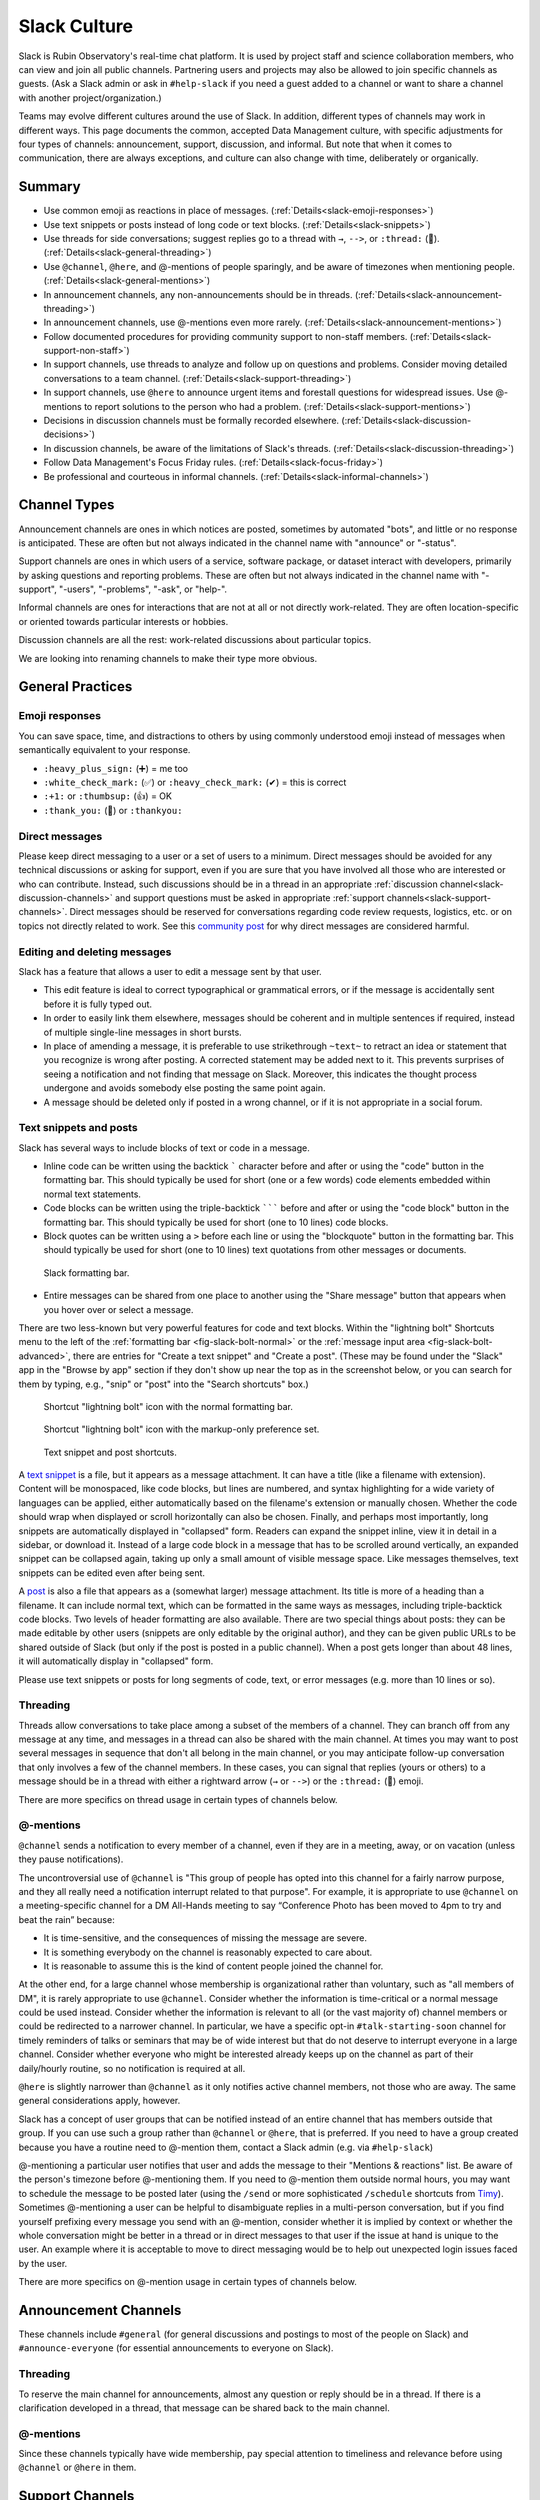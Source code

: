 .. _slack-culture:

#############
Slack Culture
#############

Slack is Rubin Observatory's real-time chat platform.
It is used by project staff and science collaboration members, who can view and join all public channels.
Partnering users and projects may also be allowed to join specific channels as guests.
(Ask a Slack admin or ask in ``#help-slack`` if you need a guest added to a channel or want to share a channel with another project/organization.)

Teams may evolve different cultures around the use of Slack.
In addition, different types of channels may work in different ways.
This page documents the common, accepted Data Management culture, with specific adjustments for four types of channels: announcement, support, discussion, and informal.
But note that when it comes to communication, there are always exceptions, and culture can also change with time, deliberately or organically.

.. _slack-summary:

Summary
=======

- Use common emoji as reactions in place of messages. (:ref:`Details<slack-emoji-responses>`)

- Use text snippets or posts instead of long code or text blocks. (:ref:`Details<slack-snippets>`)

- Use threads for side conversations; suggest replies go to a thread with ``→``, ``-->``, or ``:thread:`` (🧵). (:ref:`Details<slack-general-threading>`)

- Use ``@channel``, ``@here``, and @-mentions of people sparingly, and be aware of timezones when mentioning people. (:ref:`Details<slack-general-mentions>`)

- In announcement channels, any non-announcements should be in threads. (:ref:`Details<slack-announcement-threading>`)

- In announcement channels, use @-mentions even more rarely. (:ref:`Details<slack-announcement-mentions>`)

- Follow documented procedures for providing community support to non-staff members. (:ref:`Details<slack-support-non-staff>`)

- In support channels, use threads to analyze and follow up on questions and problems. Consider moving detailed conversations to a team channel. (:ref:`Details<slack-support-threading>`)

- In support channels, use ``@here`` to announce urgent items and forestall questions for widespread issues. Use @-mentions to report solutions to the person who had a problem. (:ref:`Details<slack-support-mentions>`)

- Decisions in discussion channels must be formally recorded elsewhere. (:ref:`Details<slack-discussion-decisions>`)

- In discussion channels, be aware of the limitations of Slack's threads. (:ref:`Details<slack-discussion-threading>`)

- Follow Data Management's Focus Friday rules. (:ref:`Details<slack-focus-friday>`)

- Be professional and courteous in informal channels. (:ref:`Details<slack-informal-channels>`)

.. _slack-channel-types:

Channel Types
=============

Announcement channels are ones in which notices are posted, sometimes by automated "bots", and little or no response is anticipated.
These are often but not always indicated in the channel name with "announce" or "-status".

Support channels are ones in which users of a service, software package, or dataset interact with developers, primarily by asking questions and reporting problems.
These are often but not always indicated in the channel name with "-support", "-users", "-problems", "-ask", or "help-".

Informal channels are ones for interactions that are not at all or not directly work-related.
They are often location-specific or oriented towards particular interests or hobbies.

Discussion channels are all the rest: work-related discussions about particular topics.

We are looking into renaming channels to make their type more obvious.

.. _slack-general-practices:
 
General Practices
=================

.. _slack-emoji-responses:

Emoji responses
---------------

You can save space, time, and distractions to others by using commonly understood emoji instead of messages when semantically equivalent to your response.

- ``:heavy_plus_sign:`` (➕) = me too

-  ``:white_check_mark:`` (✅) or ``:heavy_check_mark:`` (✔︎) = this is correct

-  ``:+1:`` or ``:thumbsup:`` (👍) = OK

-  ``:thank_you:`` (🙏) or ``:thankyou:``

.. _slack-direct-messages:

Direct messages
---------------

Please keep direct messaging to a user or a set of users to a minimum.
Direct messages should be avoided for any technical discussions or asking for support, even if you are sure that you have involved all those who are interested or who can contribute.
Instead, such discussions should be in a thread in an appropriate :ref:`discussion channel<slack-discussion-channels>` and support questions must be asked in appropriate :ref:`support channels<slack-support-channels>`.
Direct messages should be reserved for conversations regarding code review requests, logistics, etc. or on topics not directly related to work.
See this `community post`_ for why direct messages are considered harmful.

.. _community post: https://community.lsst.org/t/dms-in-slack-considered-harmful/4036

.. _slack-editing:

Editing and deleting messages
-----------------------------

Slack has a feature that allows a user to edit a message sent by that user.

- This edit feature is ideal to correct typographical or grammatical errors, or if the message is accidentally sent before it is fully typed out.
- In order to easily link them elsewhere, messages should be coherent and in multiple sentences if required, instead of multiple single-line messages in short bursts.
- In place of amending a message, it is preferable to use strikethrough ``~text~`` to retract an idea or statement that you recognize is wrong after posting. A corrected statement may be added next to it. This prevents surprises of seeing a notification and not finding that message on Slack. Moreover, this indicates the thought process undergone and avoids somebody else posting the same point again.
- A message should be deleted only if posted in a wrong channel, or if it is not appropriate in a social forum.

.. _slack-snippets:

Text snippets and posts
-----------------------

Slack has several ways to include blocks of text or code in a message.

- Inline code can be written using the backtick ````` character before and after or using the "code" button in the formatting bar.  This should typically be used for short (one or a few words) code elements embedded within normal text statements.

- Code blocks can be written using the triple-backtick ``````` before and after or using the "code block" button in the formatting bar.  This should typically be used for short (one to 10 lines) code blocks.

- Block quotes can be written using a ``>`` before each line or using the "blockquote" button in the formatting bar.  This should typically be used for short (one to 10 lines) text quotations from other messages or documents.

.. figure:: /_static/communications/slack-culture/format-bar.png
   :name: fig-slack-format-bar
   :alt: Slack formatting bar with inline code, code block, block quote buttons indicated

   Slack formatting bar.

- Entire messages can be shared from one place to another using the "Share message" button that appears when you hover over or select a message.

There are two less-known but very powerful features for code and text blocks.
Within the "lightning bolt" Shortcuts menu to the left of the :ref:`formatting bar <fig-slack-bolt-normal>` or the :ref:`message input area <fig-slack-bolt-advanced>`, there are entries for "Create a text snippet" and "Create a post".
(These may be found under the "Slack" app in the "Browse by app" section if they don't show up near the top as in the screenshot below, or you can search for them by typing, e.g., "snip" or "post" into the "Search shortcuts" box.)

.. figure:: /_static/communications/slack-culture/bolt-normal.png
   :name: fig-slack-bolt-normal
   :alt: Shortcut "lightning bolt" icon with the normal formatting bar

   Shortcut "lightning bolt" icon with the normal formatting bar.

.. figure:: /_static/communications/slack-culture/bolt-advanced.png
   :name: fig-slack-bolt-advanced
   :alt: Shortcut "lightning bolt" icon with the markup-only preference set

   Shortcut "lightning bolt" icon with the markup-only preference set.

.. figure:: /_static/communications/slack-culture/snippet-post.png
   :name: fig-slack-snippet-post
   :alt: Text snippet and post shortcuts

   Text snippet and post shortcuts.

A `text snippet`_ is a file, but it appears as a message attachment.
It can have a title (like a filename with extension).
Content will be monospaced, like code blocks, but lines are numbered, and syntax highlighting for a wide variety of languages can be applied, either automatically based on the filename's extension or manually chosen.
Whether the code should wrap when displayed or scroll horizontally can also be chosen.
Finally, and perhaps most importantly, long snippets are automatically displayed in "collapsed" form.
Readers can expand the snippet inline, view it in detail in a sidebar, or download it.
Instead of a large code block in a message that has to be scrolled around vertically, an expanded snippet can be collapsed again, taking up only a small amount of visible message space.
Like messages themselves, text snippets can be edited even after being sent.

.. _text snippet: https://slack.com/help/articles/204145658-Create-a-snippet

A `post`_ is also a file that appears as a (somewhat larger) message attachment.
Its title is more of a heading than a filename.
It can include normal text, which can be formatted in the same ways as messages, including triple-backtick code blocks.
Two levels of header formatting are also available.
There are two special things about posts: they can be made editable by other users (snippets are only editable by the original author), and they can be given public URLs to be shared outside of Slack (but only if the post is posted in a public channel).
When a post gets longer than about 48 lines, it will automatically display in "collapsed" form.

.. _post: https://slack.com/help/articles/203950418-Use-posts-in-Slack

Please use text snippets or posts for long segments of code, text, or error messages (e.g. more than 10 lines or so).

.. _slack-general-threading:

Threading
---------

Threads allow conversations to take place among a subset of the members of a channel.
They can branch off from any message at any time, and messages in a thread can also be shared with the main channel.
At times you may want to post several messages in sequence that don't all belong in the main channel, or you may anticipate follow-up conversation that only involves a few of the channel members.
In these cases, you can signal that replies (yours or others) to a message should be in a thread with either a rightward arrow (``→`` or ``-->``) or the ``:thread:`` (🧵) emoji.

There are more specifics on thread usage in certain types of channels below.

.. _slack-general-mentions:

@-mentions
----------

``@channel`` sends a notification to every member of a channel, even if they are in a meeting, away, or on vacation (unless they pause notifications).

The uncontroversial use of ``@channel`` is "This group of people has opted into this channel for a fairly narrow purpose, and they all really need a notification interrupt related to that purpose".
For example, it is appropriate to use ``@channel`` on a meeting-specific channel for a DM All-Hands meeting to say “Conference Photo has been moved to 4pm to try and beat the rain” because:

- It is time-sensitive, and the consequences of missing the message are severe.

- It is something everybody on the channel is reasonably expected to care about.

- It is reasonable to assume this is the kind of content people joined the channel for.

At the other end, for a large channel whose membership is organizational rather than voluntary, such as "all members of DM", it is rarely appropriate to use ``@channel``.
Consider whether the information is time-critical or a normal message could be used instead.
Consider whether the information is relevant to all (or the vast majority of) channel members or could be redirected to a narrower channel.
In particular, we have a specific opt-in ``#talk-starting-soon`` channel for timely reminders of talks or seminars that may be of wide interest but that do not deserve to interrupt everyone in a large channel.
Consider whether everyone who might be interested already keeps up on the channel as part of their daily/hourly routine, so no notification is required at all.

``@here`` is slightly narrower than ``@channel`` as it only notifies active channel members, not those who are away.
The same general considerations apply, however.

Slack has a concept of user groups that can be notified instead of an entire channel that has members outside that group.
If you can use such a group rather than ``@channel`` or ``@here``, that is preferred.
If you need to have a group created because you have a routine need to @-mention them, contact a Slack admin (e.g. via ``#help-slack``)

@-mentioning a particular user notifies that user and adds the message to their "Mentions & reactions" list.
Be aware of the person's timezone before @-mentioning them.
If you need to @-mention them outside normal hours, you may want to schedule the message to be posted later (using the ``/send`` or more sophisticated ``/schedule`` shortcuts from `Timy`_).
Sometimes @-mentioning a user can be helpful to disambiguate replies in a multi-person conversation, but if you find yourself prefixing every message you send with an @-mention, consider whether it is implied by context or whether the whole conversation might be better in a thread or in direct messages to that user if the issue at hand is unique to the user.
An example where it is acceptable to move to direct messaging would be to help out unexpected login issues faced by the user.

.. _Timy: https://timy.website/#commands

There are more specifics on @-mention usage in certain types of channels below.


.. _slack-announcement-channels:

Announcement Channels
=====================

These channels include ``#general`` (for general discussions and postings to most of the people on Slack) and ``#announce-everyone`` (for essential announcements to everyone on Slack).

.. _slack-announcement-threading:

Threading
---------

To reserve the main channel for announcements, almost any question or reply should be in a thread.
If there is a clarification developed in a thread, that message can be shared back to the main channel.

.. _slack-announcement-mentions:

@-mentions
----------

Since these channels typically have wide membership, pay special attention to timeliness and relevance before using ``@channel`` or ``@here`` in them.


.. _slack-support-channels:

Support Channels
================

Often the relevant manager will review all messages in a support channel to ensure that no incidents or questions have been left unhandled.

.. _slack-support-non-staff:

Non-Staff Support
-----------------

The :doc:`Providing Support to the Community </communications/community-support>` page discusses how we are handling this type of support.
It refers to the `Interim Model for Community Support <https://dmtn-155.lsst.io/>`__ document.

.. _slack-support-threading:

Threading
---------

Support channels have special characteristics:

- Hard-to-follow information and distractions can impede developers trying to help users in an effective and timely manner.

- High-volume and especially interleaved main-channel traffic on concurrent issues makes it hard for the ad-hoc incident response coordinator to assess status.

- These channels are often monitored outside normal hours (sometimes as part of the job, sometimes on a best-effort volunteer basis).  Ongoing conversations on issues that are no longer urgent can have a disruptive effect.

As a result, these channels frequently use threads to separate conversations, even having one per incident.

Of course it is totally reasonable for conversation to start in the main channel, typically during the “is it broken or is it me” phase.
In this stage of a problem it is useful to have many eyes so people can go “me too” or offer peer-to-peer support for common problems, like “is your VPN on?”.

At some point, it becomes obvious that there is an actual problem and one or more developers and/or an incident coordinator need to work it.
This is an excellent time to move the conversation to a thread for a number of reasons:

- It clears the main channel for other problems or important updates

- It creates a huddle among people actively involved in the problem (devs and users) and so it reduces the “peanut gallery” effect.

- It keeps log dumps, sceenshots and other artifacts with a poor column-inches-to-general-interest ratio off the main channel.

- It reduces the impact of developers who favour “stream of consciousness” troubleshooting on everyone else.

- It vastly reduces potential misinformation during the troubleshooting phase (“ALL THE DATA IS GONE” followed by “never mind, I was logged onto the test server”).

In fact there can be a second level of “threading” where, once it because apparent what the issue is, developers can retreat to their team channel (which may still be public but with a narrower membership) to further discuss the issue and to avoid pummeling the user with speculation and technical details rather than specific questions and a solution.

Bottom line: please try and thread screendumps etc.; always follow the lead of the incident coordinator if they ask you to thread; and keep the main channel clear for important information and new problem threads.

Some channels are specifically for observing operations support.
While these channels are public, if you have not been assigned or requested to participate, you should remain a quiet "lurker".

.. _slack-support-mentions:

@-mentions
----------

Support channels are also special with regard to @-mentions.
As they generally include all users of a particular service, time-sensitive announcements to all of those users can deserve an ``@channel``.
In particular, when a widely used service is down, the team is often pummeled with notifications on every medium from users reporting a problem.
In such a situation an aggressive notification serves a wider purpose: stemming the flow.
The inconvenience to the people who are notified and didn’t know or care is offset by the benefit to the responding team of reduced noise.
But ``@here`` may be sufficient since people who are away are not likely to be affected by the service outage.
The incident response coordinator (often the team leader) should judge the situation.

If a problem affects only one person, however, an @-mention of that person is sufficient to report a solution.


.. _slack-discussion-channels:

Discussion Channels
===================

.. _slack-discussion-decisions:

Decisions
---------

In Data Management, discussions in Slack do not produce an authoritative record of decisions.
All decisions emerging from such discussions need to be formalized elsewhere, often an :doc:`RFC </communications/rfc>`, a :doc:`technical note </project-docs/technotes>`, or, at minimum, a `Confluence page <https://confluence.lsstcorp.org/>`__ or `Jira issue <https://jira.lsstcorp.org/>`__.

.. _slack-discussion-threading:

Threading
---------

Outside support channels, some of the disadvantages of Slack's threading model are more prominent.
For example, you can’t easily thread off a thread to generate a tertiary conversation.
"Taking it to another channel" instead can lose linkage to the original discussion; reporting conversation results back to the originating channel or at least pasting message links becomes more important.
If you’re reading a thread but not actively contributing to it, you need to explicitly “Follow thread” to get notifications.
This can be especially difficult if someone starts a thread off an older message as there’s no easy way of knowing that it even exists.

.. _slack-focus-friday:

Focus Friday
------------

Data Management observes :doc:`Focus Friday </team/focus-friday>`.
See that page for information on use of Slack versus asynchronous communications mechanisms on Fridays.
Do not use any @-mentions in a discussion channel on Focus Friday.


.. _slack-informal-channels:

Informal Channels
=================

While informal channels are not about work topics, you should still behave professionally and courteously within them, including exhibiting a welcoming attitude towards newcomers.
